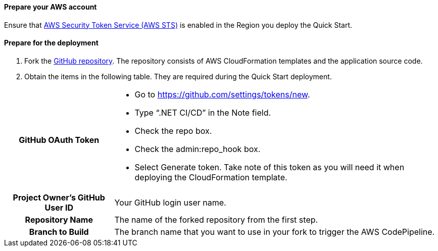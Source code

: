 // If no preperation is required, remove all content from here

==== Prepare your AWS account

Ensure that https://docs.aws.amazon.com/STS/latest/APIReference/welcome.html[AWS Security Token Service (AWS STS)] is enabled in the Region you deploy the Quick Start.

==== Prepare for the deployment

. Fork the https://github.com/aws-quickstart/quickstart-dotnetfx-ecs-cicd[GitHub repository]. The repository consists of AWS CloudFormation templates and the application source code.
. Obtain the items in the following table. They are required during the Quick Start deployment.

[cols="1h,3a"]
|===

|GitHub OAuth Token | 
* Go to https://github.com/settings/tokens/new.
* Type “.NET CI/CD” in the Note field.
* Check the repo box.
* Check the admin:repo_hook box.
* Select Generate token. Take note of this token as you will need it when deploying the CloudFormation template.
|Project Owner's GitHub User ID | Your GitHub login user name.
|Repository Name | The name of the forked repository from the first step.
|Branch to Build | The branch name that you want to use in your fork to trigger the AWS CodePipeline.
|===
